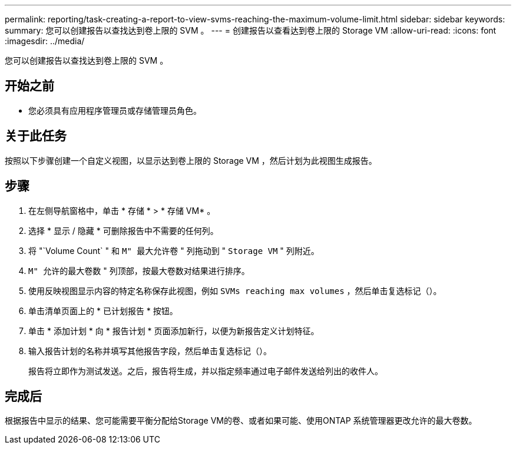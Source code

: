 ---
permalink: reporting/task-creating-a-report-to-view-svms-reaching-the-maximum-volume-limit.html 
sidebar: sidebar 
keywords:  
summary: 您可以创建报告以查找达到卷上限的 SVM 。 
---
= 创建报告以查看达到卷上限的 Storage VM
:allow-uri-read: 
:icons: font
:imagesdir: ../media/


[role="lead"]
您可以创建报告以查找达到卷上限的 SVM 。



== 开始之前

* 您必须具有应用程序管理员或存储管理员角色。




== 关于此任务

按照以下步骤创建一个自定义视图，以显示达到卷上限的 Storage VM ，然后计划为此视图生成报告。



== 步骤

. 在左侧导航窗格中，单击 * 存储 * > * 存储 VM* 。
. 选择 * 显示 / 隐藏 * 可删除报告中不需要的任何列。
. 将 "`Volume Count` " 和 `M" 最大允许卷` " 列拖动到 " `Storage VM` " 列附近。
. `M" 允许的最大卷数` " 列顶部，按最大卷数对结果进行排序。
. 使用反映视图显示内容的特定名称保存此视图，例如 `SVMs reaching max volumes` ，然后单击复选标记（image:../media/blue-check.gif[""]）。
. 单击清单页面上的 * 已计划报告 * 按钮。
. 单击 * 添加计划 * 向 * 报告计划 * 页面添加新行，以便为新报告定义计划特征。
. 输入报告计划的名称并填写其他报告字段，然后单击复选标记（image:../media/blue-check.gif[""]）。
+
报告将立即作为测试发送。之后，报告将生成，并以指定频率通过电子邮件发送给列出的收件人。





== 完成后

根据报告中显示的结果、您可能需要平衡分配给Storage VM的卷、或者如果可能、使用ONTAP 系统管理器更改允许的最大卷数。

